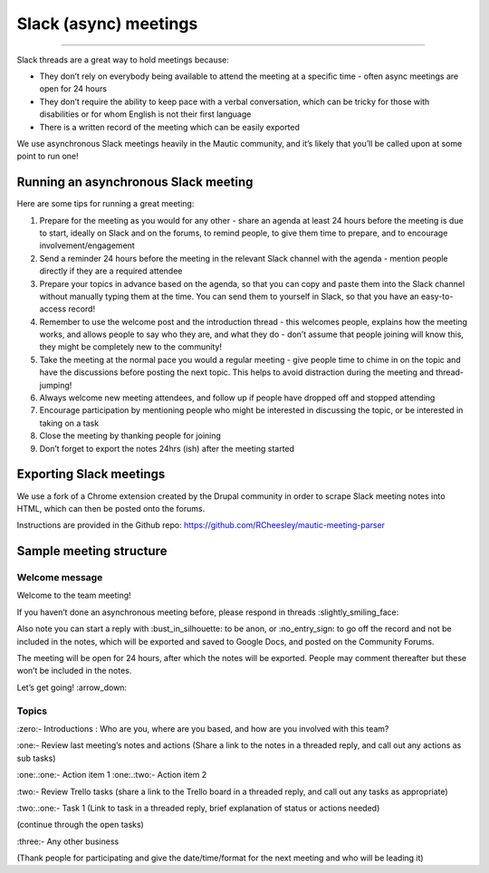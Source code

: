 ======================
Slack (async) meetings
======================

--------------

Slack threads are a great way to hold meetings because:

- They don’t rely on everybody being available to attend the meeting at
  a specific time - often async meetings are open for 24 hours
- They don’t require the ability to keep pace with a verbal
  conversation, which can be tricky for those with disabilities or for
  whom English is not their first language
- There is a written record of the meeting which can be easily exported

We use asynchronous Slack meetings heavily in the Mautic community, and
it’s likely that you’ll be called upon at some point to run one!

Running an asynchronous Slack meeting
=====================================

Here are some tips for running a great meeting:

1. Prepare for the meeting as you would for any other - share an agenda
   at least 24 hours before the meeting is due to start, ideally on
   Slack and on the forums, to remind people, to give them time to
   prepare, and to encourage involvement/engagement
2. Send a reminder 24 hours before the meeting in the relevant Slack
   channel with the agenda - mention people directly if they are a
   required attendee
3. Prepare your topics in advance based on the agenda, so that you can
   copy and paste them into the Slack channel without manually typing
   them at the time. You can send them to yourself in Slack, so that you
   have an easy-to-access record!
4. Remember to use the welcome post and the introduction thread - this
   welcomes people, explains how the meeting works, and allows people to
   say who they are, and what they do - don’t assume that people joining
   will know this, they might be completely new to the community!
5. Take the meeting at the normal pace you would a regular meeting -
   give people time to chime in on the topic and have the discussions
   before posting the next topic. This helps to avoid distraction during
   the meeting and thread-jumping!
6. Always welcome new meeting attendees, and follow up if people have
   dropped off and stopped attending
7. Encourage participation by mentioning people who might be interested
   in discussing the topic, or be interested in taking on a task
8. Close the meeting by thanking people for joining
9. Don’t forget to export the notes 24hrs (ish) after the meeting
   started

Exporting Slack meetings
========================

We use a fork of a Chrome extension created by the Drupal community in
order to scrape Slack meeting notes into HTML, which can then be posted
onto the forums.

Instructions are provided in the Github repo:
https://github.com/RCheesley/mautic-meeting-parser

Sample meeting structure
========================

Welcome message
---------------

Welcome to the team meeting!

If you haven’t done an asynchronous meeting before, please respond in
threads :slightly_smiling_face:

Also note you can start a reply with :bust_in_silhouette: to be anon, or
:no_entry_sign: to go off the record and not be included in the notes,
which will be exported and saved to Google Docs, and posted on the
Community Forums.

The meeting will be open for 24 hours, after which the notes will be
exported. People may comment thereafter but these won’t be included in
the notes.

Let’s get going! :arrow_down:

Topics
------

:zero:- Introductions : Who are you, where are you based, and how are you
involved with this team?

:one:- Review last meeting’s notes and actions (Share a link to the notes
in a threaded reply, and call out any actions as sub tasks)

:one:.:one:- Action item 1 
:one:.:two:- Action item 2

:two:- Review Trello tasks (share a link to the Trello board in a
threaded reply, and call out any tasks as appropriate)

:two:.:one:- Task 1 (Link to task in a threaded reply, brief
explanation of status or actions needed)

(continue through the open tasks)

:three:- Any other business

(Thank people for participating and give the date/time/format for the
next meeting and who will be leading it)